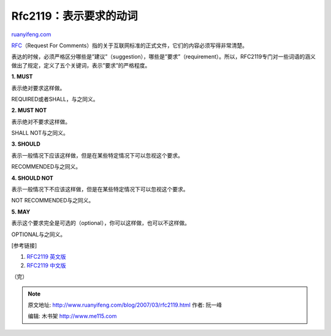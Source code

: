 .. _200703_rfc2119:

Rfc2119：表示要求的动词
==========================================

`ruanyifeng.com <http://www.ruanyifeng.com/blog/2007/03/rfc2119.html>`__

`RFC <http://www.ietf.org/rfc.html>`__\ （Request For
Comments）指的关于互联网标准的正式文件，它们的内容必须写得非常清楚。

表达的时候，必须严格区分哪些是”建议”（suggestion），哪些是”要求”（requirement）。所以，RFC2119专门对一些词语的涵义做出了规定，定义了五个关键词，表示”要求”的严格程度。

**1. MUST**

表示绝对要求这样做。

REQUIRED或者SHALL，与之同义。

**2. MUST NOT**

表示绝对不要求这样做。

SHALL NOT与之同义。

**3. SHOULD**

表示一般情况下应该这样做，但是在某些特定情况下可以忽视这个要求。

RECOMMENDED与之同义。

**4. SHOULD NOT**

表示一般情况下不应该这样做，但是在某些特定情况下可以忽视这个要求。

NOT RECOMMENDED与之同义。

**5. MAY**

表示这个要求完全是可选的（optional），你可以这样做，也可以不这样做。

OPTIONAL与之同义。

[参考链接]

1. `RFC2119 英文版 <http://rfc.net/rfc2119.html>`__

2. `RFC2119 中文版 <http://oss.org.cn/man/develop/rfc/RFC2119.txt>`__

| （完）

.. note::
    原文地址: http://www.ruanyifeng.com/blog/2007/03/rfc2119.html 
    作者: 阮一峰 

    编辑: 木书架 http://www.me115.com
